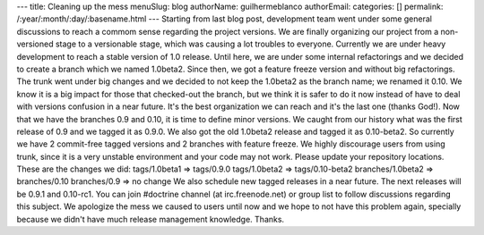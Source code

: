 ---
title: Cleaning up the mess
menuSlug: blog
authorName: guilhermeblanco 
authorEmail: 
categories: []
permalink: /:year/:month/:day/:basename.html
---
Starting from last blog post, development team went under some
general discussions to reach a commom sense regarding the project
versions. We are finally organizing our project from a
non-versioned stage to a versionable stage, which was causing a lot
troubles to everyone. Currently we are under heavy development to
reach a stable version of 1.0 release. Until here, we are under
some internal refactorings and we decided to create a branch which
we named 1.0beta2. Since then, we got a feature freeze version and
without big refactorings. The trunk went under big changes and we
decided to not keep the 1.0beta2 as the branch name; we renamed it
0.10. We know it is a big impact for those that checked-out the
branch, but we think it is safer to do it now instead of have to
deal with versions confusion in a near future. It's the best
organization we can reach and it's the last one (thanks God!). Now
that we have the branches 0.9 and 0.10, it is time to define minor
versions. We caught from our history what was the first release of
0.9 and we tagged it as 0.9.0. We also got the old 1.0beta2 release
and tagged it as 0.10-beta2. So currently we have 2 commit-free
tagged versions and 2 branches with feature freeze. We highly
discourage users from using trunk, since it is a very unstable
environment and your code may not work. Please update your
repository locations. These are the changes we did: tags/1.0beta1
=> tags/0.9.0 tags/1.0beta2 => tags/0.10-beta2 branches/1.0beta2 =>
branches/0.10 branches/0.9 => no change We also schedule new tagged
releases in a near future. The next releases will be 0.9.1 and
0.10-rc1. You can join #doctrine channel (at irc.freenode.net) or
group list to follow discussions regarding this subject. We
apologize the mess we caused to users until now and we hope to not
have this problem again, specially because we didn't have much
release management knowledge. Thanks.

